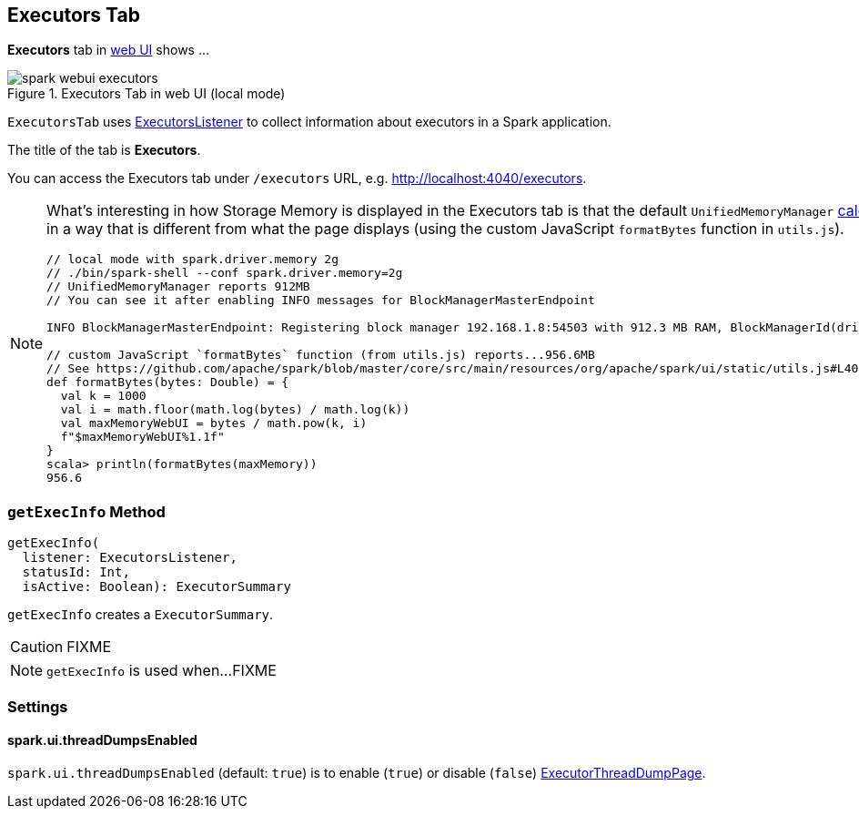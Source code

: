 == Executors Tab

*Executors* tab in link:spark-webui.adoc[web UI] shows ...

.Executors Tab in web UI (local mode)
image::images/spark-webui-executors.png[align="center"]

`ExecutorsTab` uses link:spark-webui-executors-ExecutorsListener.adoc[ExecutorsListener] to collect information about executors in a Spark application.

The title of the tab is *Executors*.

You can access the Executors tab under `/executors` URL, e.g. http://localhost:4040/executors.

[NOTE]
====
What's interesting in how Storage Memory is displayed in the Executors tab is that the default `UnifiedMemoryManager` link:spark-UnifiedMemoryManager.adoc#getMaxMemory[calculates the maximum memory] in a way that is different from what the page displays (using the custom JavaScript `formatBytes` function in `utils.js`).

[source, scala]
----
// local mode with spark.driver.memory 2g
// ./bin/spark-shell --conf spark.driver.memory=2g
// UnifiedMemoryManager reports 912MB
// You can see it after enabling INFO messages for BlockManagerMasterEndpoint

INFO BlockManagerMasterEndpoint: Registering block manager 192.168.1.8:54503 with 912.3 MB RAM, BlockManagerId(driver, 192.168.1.8, 54503, None)

// custom JavaScript `formatBytes` function (from utils.js) reports...956.6MB
// See https://github.com/apache/spark/blob/master/core/src/main/resources/org/apache/spark/ui/static/utils.js#L40-L48
def formatBytes(bytes: Double) = {
  val k = 1000
  val i = math.floor(math.log(bytes) / math.log(k))
  val maxMemoryWebUI = bytes / math.pow(k, i)
  f"$maxMemoryWebUI%1.1f"
}
scala> println(formatBytes(maxMemory))
956.6
----
====

=== [[getExecInfo]] `getExecInfo` Method

[source, scala]
----
getExecInfo(
  listener: ExecutorsListener,
  statusId: Int,
  isActive: Boolean): ExecutorSummary
----

`getExecInfo` creates a `ExecutorSummary`.

CAUTION: FIXME

NOTE: `getExecInfo` is used when...FIXME

=== [[settings]] Settings

==== [[spark_ui_threadDumpsEnabled]] spark.ui.threadDumpsEnabled

`spark.ui.threadDumpsEnabled` (default: `true`) is to enable (`true`) or disable (`false`) <<ExecutorThreadDumpPage, ExecutorThreadDumpPage>>.
